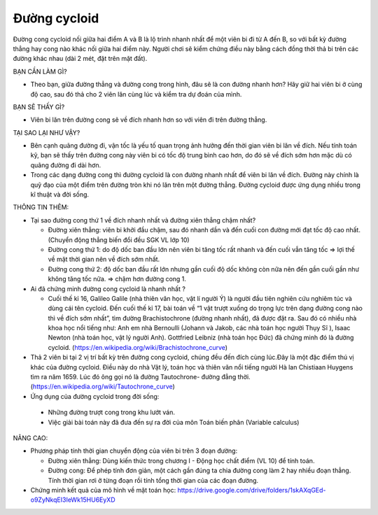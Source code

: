 Đường cycloid
=============

.. figure:: images/cycloid.jpg
  :align: center

Đường cong cycloid nối giữa hai điểm A và B là lộ trình nhanh nhất để một viên bi đi từ A đến B, so với bất kỳ đường thẳng hay cong nào khác nối giữa hai điểm này. Người chơi sẽ kiểm chứng điều này bằng cách đồng thời thả bi trên các đường khác nhau (dài 2 mét, đặt trên mặt đất).

BẠN CẦN LÀM GÌ?

- Theo bạn, giữa đường thẳng và đường cong trong hình, đâu sẽ là con đường nhanh hơn? Hãy giữ hai viên bi ở cùng độ cao, sau đó thả cho 2 viên lăn cùng lúc và kiểm tra dự đoán của mình.

BẠN SẼ THẤY GÌ?

- Viên bi lăn trên đường cong sẽ về đích nhanh hơn so với viên đi trên đường thẳng.

TẠI SAO LẠI NHƯ VẬY?

- Bên cạnh quãng đường đi, vận tốc là yếu tố quan trọng ảnh hưởng đến thời gian viên bi lăn về đích. Nếu tính toán kỹ, bạn sẽ thấy trên đường cong này viên bi có tốc độ trung bình cao hơn, do đó sẽ về đích sớm hơn mặc dù có quãng đường đi dài hơn.
- Trong các dạng đường cong thì đường cycloid là con đường nhanh nhất để viên bi lăn về đích. Đường này chính là quỹ đạo của một điểm trên đường tròn khi nó lăn trên một đường thẳng. Đường cycloid được ứng dụng nhiều trong kĩ thuật và đời sống.

THÔNG TIN THÊM:

- Tại sao đường cong thứ 1 về đích nhanh nhất và đường xiên thẳng chậm nhất?

  + Đường xiên thẳng: viên bi khởi đầu chậm, sau đó nhanh dần  và đến cuối con đường mới đạt tốc độ cao nhất. (Chuyển động thẳng biến đổi đều SGK VL lớp 10)
  + Đường cong thứ 1: do độ dốc ban đầu lớn nên viên bi tăng tốc rất nhanh và đến cuối vẫn tăng tốc => lợi thế về mặt thời gian nên về đích sớm nhất.
  + Đường cong thứ 2: độ dốc ban đầu rất lớn nhưng gần cuối độ dốc không còn nữa nên đến gần cuối gần như không tăng tốc nữa. => chậm hơn đường cong 1.

- Ai đã chứng minh đường cong cycloid là nhanh nhất ?

  + Cuối thế kỉ 16, Galileo Galile (nhà thiên văn học, vật lí người Ý) là người đầu tiên nghiên cứu nghiêm túc và dùng cái tên cycloid.  Đến cuối thế kỉ 17, bài toán về  “1 vật trượt xuống do trọng lực trên dạng đường cong nào thì về đích sớm nhất”, tìm đường Brachistochrone (đường nhanh nhất), đã được đặt ra. Sau đó có nhiều nhà khoa học nổi tiếng như: Anh em nhà Bernoulli (Johann và Jakob, các nhà toán học người Thụy Sĩ ), Isaac Newton (nhà toán học, vật lý người Anh). Gottfried Leibniz (nhà toán học Đức) đã chứng minh đó là đường cycloid. (https://en.wikipedia.org/wiki/Brachistochrone_curve)

-  Thả 2 viên bi tại 2 vị trí bất kỳ trên đường cong cycloid, chúng đều đến đích cùng lúc.Đây là một đặc điểm thú vị khác của đường cycloid. Điều này do nhà Vật lý, toán học và thiên văn nổi tiếng người Hà lan Chistiaan Huygens tìm ra năm 1659. Lúc đó ông gọi nó là đường Tautochrone- đường đẳng thời.(https://en.wikipedia.org/wiki/Tautochrone_curve)
-  Ứng dụng của đường cycloid trong đời sống:

  + Những đường trượt cong trong khu lướt ván.
  + Việc giải bài toán này đã đưa đến sự ra đời của môn Toán biến phân (Variable calculus)

NÂNG CAO:

- Phương pháp tính thời gian chuyển động của viên bi trên 3 đoạn đường:

  + Đường xiên thẳng: Dùng kiến thức trong chương I - Động học chất điểm (VL 10) để tính toán.
  + Đường cong: Để phép tính đơn giản, một cách gần đúng ta chia đường cong làm 2 hay nhiều đoạn thẳng. Tính thời gian rơi ở từng đoạn rồi tính tổng thời gian của các đoạn đường.

- Chứng minh kết quả của mô hình về mặt toán học: https://drive.google.com/drive/folders/1skAXqGEd-o9ZyNkqEI3IeWk15HU6EyXD
